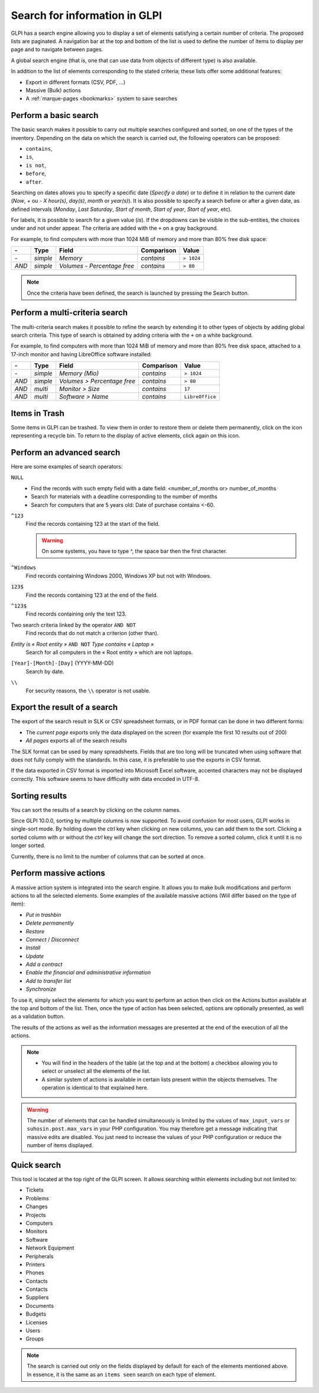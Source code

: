 Search for information in GLPI
==============================

GLPI has a search engine allowing you to display a set of elements satisfying a certain number of criteria. The proposed lists are paginated. A navigation bar at the top and bottom of the list is used to define the number of items to display per page and to navigate between pages.

A global search engine (that is, one that can use data from objects of different type) is also available.

In addition to the list of elements corresponding to the stated criteria; these lists offer some additional features:

* Export in different formats (CSV, PDF, ...)
* Massive (Bulk) actions
* A :ref:`marque-pages <bookmarks>` system to save searches

Perform a basic search
----------------------

The basic search makes it possible to carry out multiple searches configured and sorted, on one of the types of the inventory. Depending on the data on which the search is carried out, the following operators can be proposed:

* ``contains``,
* ``is``,
* ``is not``,
* ``before``,
* ``after``.

Searching on dates allows you to specify a specific date (*Specify a date*) or to define it in relation to the current date (*Now*, *+* ou *-* *X* *hour(s)*, *day(s)*, *month* or *year(s)*). It is also possible to specify a search before or after a given date, as defined intervals (*Monday*, *Last Saturday*, *Start of month*, *Start of year*, *Start of year*, etc).

For labels, it is possible to search for a given value (*is*). If the dropdowns can be visible in the sub-entities, the choices under and not under appear. The criteria are added with the ``+`` on a gray background.

For example, to find computers with more than 1024 MiB of memory and more than 80% free disk space:

=====  ========  =============================  ===========  ======
*-*    Type      Field                          Comparison   Value
=====  ========  =============================  ===========  ======
*-*    *simple*  *Memory*                       *contains*   ``> 1024``
*AND*  *simple*  *Volumes - Percentage free*    *contains*   ``> 80``
=====  ========  =============================  ===========  ======

.. note::

   Once the criteria have been defined, the search is launched by pressing the Search button.

Perform a multi-criteria search
-------------------------------

The multi-criteria search makes it possible to refine the search by extending it to other types of objects by adding global search criteria. This type of search is obtained by adding criteria with the ``+`` on a white background.

For example, to find computers with more than 1024 MiB of memory and more than 80% free disk space, attached to a 17-inch monitor and having LibreOffice software installed:

=====  ========  =============================  ===========  ======
*-*    Type      Field                          Comparison   Value
=====  ========  =============================  ===========  ======
*-*    *simple*  *Memory (Mio)*                 *contains*   ``> 1024``
*AND*  *simple*  *Volumes > Percentage free*    *contains*   ``> 80``
*AND*  *multi*   *Monitor > Size*               *contains*   ``17``
*AND*  *multi*   *Software > Name*              *contains*   ``LibreOffice``
=====  ========  =============================  ===========  ======

Items in Trash
--------------

Some items in GLPI can be trashed. To view them in order to restore them or delete them permanently, click on the icon representing a recycle bin. To return to the display of active elements, click again on this icon.

Perform an advanced search
--------------------------

Here are some examples of search operators:

``NULL``
   * Find the records with such empty field with a date field: <number_of_months or> number_of_months
   * Search for materials with a deadline corresponding to the number of months
   * Search for computers that are 5 years old: Date of purchase contains <-60.
``^123``
   Find the records containing 123 at the start of the field.

   .. warning::

      On some systems, you have to type ^, the space bar then the first character.

``^Windows``
   Find records containing Windows 2000, Windows XP but not with Windows.
``123$``
   Find the records containing 123 at the end of the field.
``^123$``
   Find records containing only the text 123.
Two search criteria linked by the operator ``AND NOT``
   Find records that do not match a criterion (other than).
*Entity is « Root entity »* ``AND NOT`` *Type contains « Laptop »*
   Search for all computers in the « Root entity » which are not laptops.

   .. image:: images/search_example.png
      :alt: Search interface

``[Year]-[Month]-[Day]`` (YYYY-MM-DD)
   Search by date.
``\\``
   For security reasons, the ``\\`` operator is not usable.

Export the result of a search
-----------------------------

The export of the search result in SLK or CSV spreadsheet formats, or in PDF format can be done in two different forms:

* The *current page* exports only the data displayed on the screen (for example the first 10 results out of 200)
* *All pages* exports all of the search results

The SLK format can be used by many spreadsheets. Fields that are too long will be truncated when using software that does not fully comply with the standards. In this case, it is preferable to use the exports in CSV format.

If the data exported in CSV format is imported into Microsoft Excel software, accented characters may not be displayed correctly. This software seems to have difficulty with data encoded in UTF-8.

Sorting results
---------------

You can sort the results of a search by clicking on the column names.

Since GLPI 10.0.0, sorting by multiple columns is now supported.
To avoid confusion for most users, GLPI works in single-sort mode. By holding down the `ctrl` key when clicking on new columns, you can add them to the sort.
Clicking a sorted column with or without the `ctrl` key will change the sort direction. To remove a sorted column, click it until it is no longer sorted.

Currently, there is no limit to the number of columns that can be sorted at once.

Perform massive actions
-----------------------

A massive action system is integrated into the search engine. It allows you to make bulk modifications and perform actions to all the selected elements. Some examples of the available massive actions (Will differ based on the type of item):

* *Put in trashbin*
* *Delete permanently*
* *Restore*
* *Connect* / *Disconnect*
* *Install*
* *Update*
* *Add a contract*
* *Enable the financial and administrative information*
* *Add to transfer list*
* *Synchronize*

To use it, simply select the elements for which you want to perform an action then click on the Actions button available at the top and bottom of the list. Then, once the type of action has been selected, options are optionally presented, as well as a validation button.

The results of the actions as well as the information messages are presented at the end of the execution of all the actions.

.. note::

   * You will find in the headers of the table (at the top and at the bottom) a checkbox allowing you to select or unselect all the elements of the list.
   * A similar system of actions is available in certain lists present within the objects themselves. The operation is identical to that explained here.

.. warning::

   The number of elements that can be handled simultaneously is limited by the values ​​of ``max_input_vars`` or ``suhosin.post.max_vars`` in your PHP configuration. You may therefore get a message indicating that massive edits are disabled. You just need to increase the values ​​of your PHP configuration or reduce the number of items displayed.

Quick search
------------

.. image:: images/search_quick.png
   :alt: Quick search box

This tool is located at the top right of the GLPI screen. It allows searching within elements including but not limited to:

* Tickets
* Problems
* Changes
* Projects
* Computers
* Monitors
* Software
* Network Equipment
* Peripherals
* Printers
* Phones
* Contacts
* Contacts
* Suppliers
* Documents
* Budgets
* Licenses
* Users
* Groups

.. note::

   The search is carried out only on the fields displayed by default for each of the elements mentioned above. In essence, it is the same as an ``items seen`` search on each type of element.
